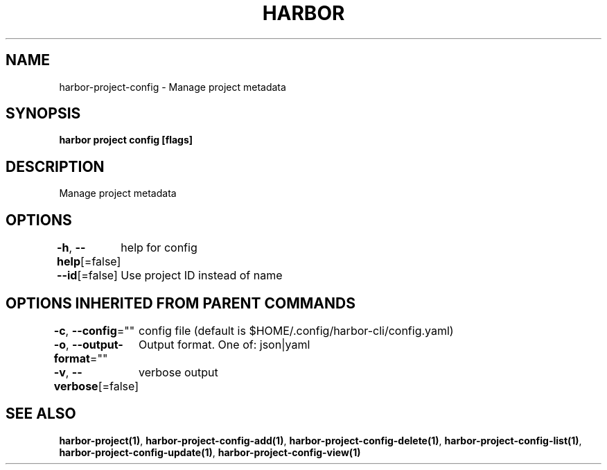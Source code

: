 .nh
.TH "HARBOR" "1"  "Habor Community" "Harbor User Mannuals"

.SH NAME
harbor-project-config - Manage project metadata


.SH SYNOPSIS
\fBharbor project config [flags]\fP


.SH DESCRIPTION
Manage project metadata


.SH OPTIONS
\fB-h\fP, \fB--help\fP[=false]
	help for config

.PP
\fB--id\fP[=false]
	Use project ID instead of name


.SH OPTIONS INHERITED FROM PARENT COMMANDS
\fB-c\fP, \fB--config\fP=""
	config file (default is $HOME/.config/harbor-cli/config.yaml)

.PP
\fB-o\fP, \fB--output-format\fP=""
	Output format. One of: json|yaml

.PP
\fB-v\fP, \fB--verbose\fP[=false]
	verbose output


.SH SEE ALSO
\fBharbor-project(1)\fP, \fBharbor-project-config-add(1)\fP, \fBharbor-project-config-delete(1)\fP, \fBharbor-project-config-list(1)\fP, \fBharbor-project-config-update(1)\fP, \fBharbor-project-config-view(1)\fP